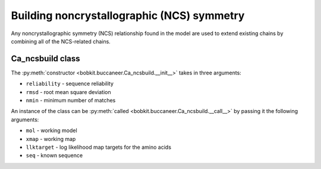 .. highlight: python

Building noncrystallographic (NCS) symmetry
===========================================

Any noncrystallographic symmetry (NCS) relationship found in the model are used
to extend existing chains by combining all of the NCS-related chains.

Ca_ncsbuild class
-----------------
.. autosummary::

   bobkit.buccaneer.Ca_ncsbuild

The :py:meth:`constructor <bobkit.buccaneer.Ca_ncsbuild.__init__>` takes in three arguments:
 
* ``reliability`` - sequence reliability
* ``rmsd`` - root mean square deviation
* ``nmin`` - minimum number of matches

An instance of the class can be :py:meth:`called <bobkit.buccaneer.Ca_ncsbuild.__call__>` by 
passing it the following arguments:

* ``mol`` - working model
* ``xmap`` - working map
* ``llktarget`` - log likelihood map targets for the amino acids
* ``seq`` - known sequence

.. doctest::

  >>> from bobkit.buccaneer import Ca_ncsbuild
  >>> cancsbuild = Ca_ncsbuild(0.95, 1.9, 12)
  >>> cancsbuild(mol_wrk, xwrk, llkcls, seq)

